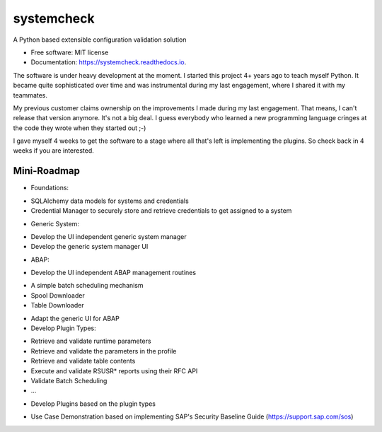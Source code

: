 ===========
systemcheck
===========


A Python based extensible configuration validation solution


* Free software: MIT license
* Documentation: https://systemcheck.readthedocs.io.

The software is under heavy development at the moment. I started this project 4+ years ago to teach myself Python. It
became quite sophisticated over time and was instrumental during my last engagement, where I shared it with my
teammates.

My previous customer claims ownership on the improvements I made during my last engagement. That means, I can't release
that version anymore. It's not a big deal. I guess everybody who learned a new programming language cringes at the code
they wrote when they started out ;-)

I gave myself 4 weeks to get the software to a stage where all that's left is implementing the plugins. So check back
in 4 weeks if you are interested.

Mini-Roadmap
------------

* Foundations:

- SQLAlchemy data models for systems and credentials
- Credential Manager to securely store and retrieve credentials to get assigned to a system

* Generic System:

- Develop the UI independent generic system manager
- Develop the generic system manager UI

* ABAP:

- Develop the UI independent ABAP management routines
+ A simple batch scheduling mechanism
+ Spool Downloader
+ Table Downloader

- Adapt the generic UI for ABAP

- Develop Plugin Types:
+ Retrieve and validate runtime parameters
+ Retrieve and validate the parameters in the profile
+ Retrieve and validate table contents
+ Execute and validate RSUSR* reports using their RFC API
+ Validate Batch Scheduling
+ ...

- Develop Plugins based on the plugin types
+ Use Case Demonstration based on implementing SAP's Security Baseline Guide (https://support.sap.com/sos)


